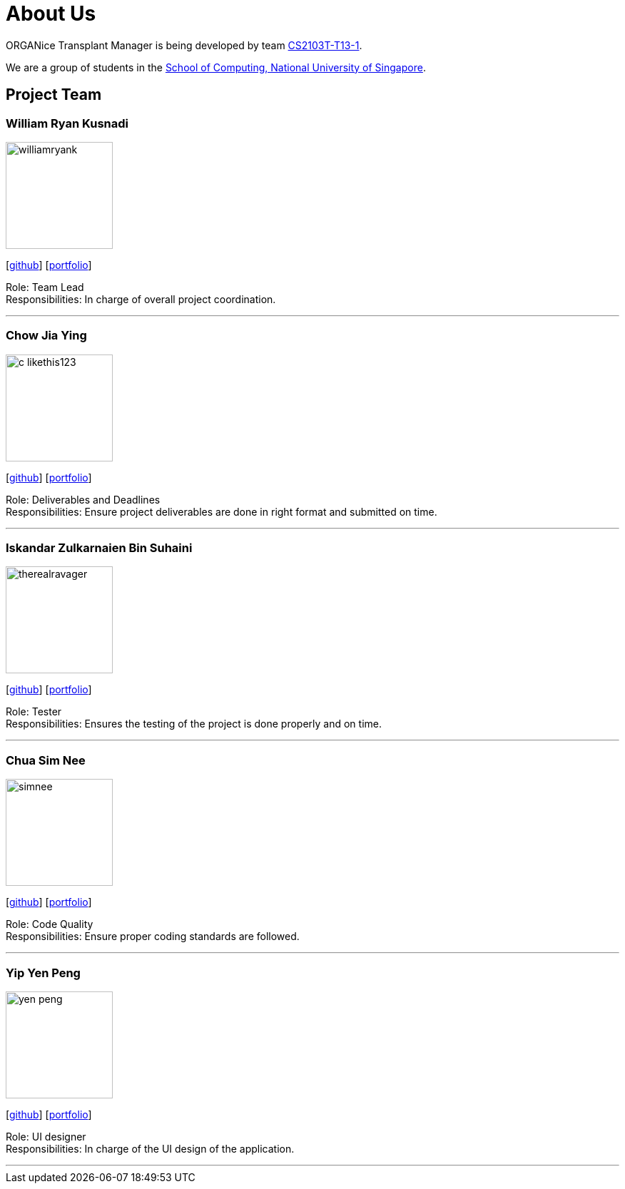 = About Us
:site-section: AboutUs
:relfileprefix: team/
:imagesDir: images
:stylesDir: stylesheets

ORGANice Transplant Manager is being developed by team https://github.com/AY1920S1-CS2103T-T13-1[CS2103T-T13-1]. +

We are a group of students in the http://www.comp.nus.edu.sg[School of Computing, National University of Singapore].

== Project Team

=== William Ryan Kusnadi
image::williamryank.png[width="150", align="left"]
{empty}[https://github.com/WilliamRyank[github]] [<<johndoe#, portfolio>>]

Role: Team Lead +
Responsibilities: In charge of overall project coordination.

'''

=== Chow Jia Ying
image::c-likethis123.png[width="150", align="left"]
{empty}[https://github.com/C-likethis123[github]] [<<johndoe#, portfolio>>]

Role: Deliverables and Deadlines +
Responsibilities: Ensure project deliverables are done in right format and submitted on time.

'''

=== Iskandar Zulkarnaien Bin Suhaini
image::therealravager.png[width="150", align="left"]
{empty}[https://github.com/TheRealRavager[github]] [<<johndoe#, portfolio>>]

Role: Tester +
Responsibilities: Ensures the testing of the project is done properly and on time.

'''

=== Chua Sim Nee
image::simnee.png[width="150", align="left"]
{empty}[https://github.com/SimNee[github]] [<<johndoe#, portfolio>>]

Role: Code Quality +
Responsibilities: Ensure proper coding standards are followed.

'''

=== Yip Yen Peng
image::yen-peng.png[width="150", align="left"]
{empty}[http://github.com/Yen-Peng[github]] [<<johndoe#, portfolio>>]

Role: UI designer +
Responsibilities: In charge of the UI design of the application.

'''

